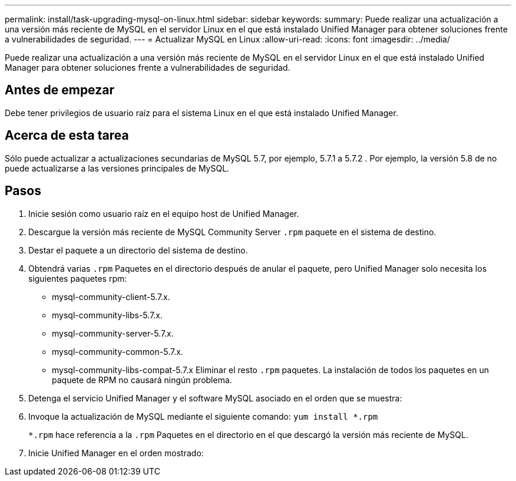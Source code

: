 ---
permalink: install/task-upgrading-mysql-on-linux.html 
sidebar: sidebar 
keywords:  
summary: Puede realizar una actualización a una versión más reciente de MySQL en el servidor Linux en el que está instalado Unified Manager para obtener soluciones frente a vulnerabilidades de seguridad. 
---
= Actualizar MySQL en Linux
:allow-uri-read: 
:icons: font
:imagesdir: ../media/


[role="lead"]
Puede realizar una actualización a una versión más reciente de MySQL en el servidor Linux en el que está instalado Unified Manager para obtener soluciones frente a vulnerabilidades de seguridad.



== Antes de empezar

Debe tener privilegios de usuario raíz para el sistema Linux en el que está instalado Unified Manager.



== Acerca de esta tarea

Sólo puede actualizar a actualizaciones secundarias de MySQL 5.7, por ejemplo, 5.7.1 a 5.7.2 . Por ejemplo, la versión 5.8 de no puede actualizarse a las versiones principales de MySQL.



== Pasos

. Inicie sesión como usuario raíz en el equipo host de Unified Manager.
. Descargue la versión más reciente de MySQL Community Server `.rpm` paquete en el sistema de destino.
. Destar el paquete a un directorio del sistema de destino.
. Obtendrá varias `.rpm` Paquetes en el directorio después de anular el paquete, pero Unified Manager solo necesita los siguientes paquetes rpm:
+
** mysql-community-client-5.7.x.
** mysql-community-libs-5.7.x.
** mysql-community-server-5.7.x.
** mysql-community-common-5.7.x.
** mysql-community-libs-compat-5.7.x Eliminar el resto `.rpm` paquetes. La instalación de todos los paquetes en un paquete de RPM no causará ningún problema.


. Detenga el servicio Unified Manager y el software MySQL asociado en el orden que se muestra:
. Invoque la actualización de MySQL mediante el siguiente comando: `yum install *.rpm`
+
`*.rpm` hace referencia a la `.rpm` Paquetes en el directorio en el que descargó la versión más reciente de MySQL.

. Inicie Unified Manager en el orden mostrado:

